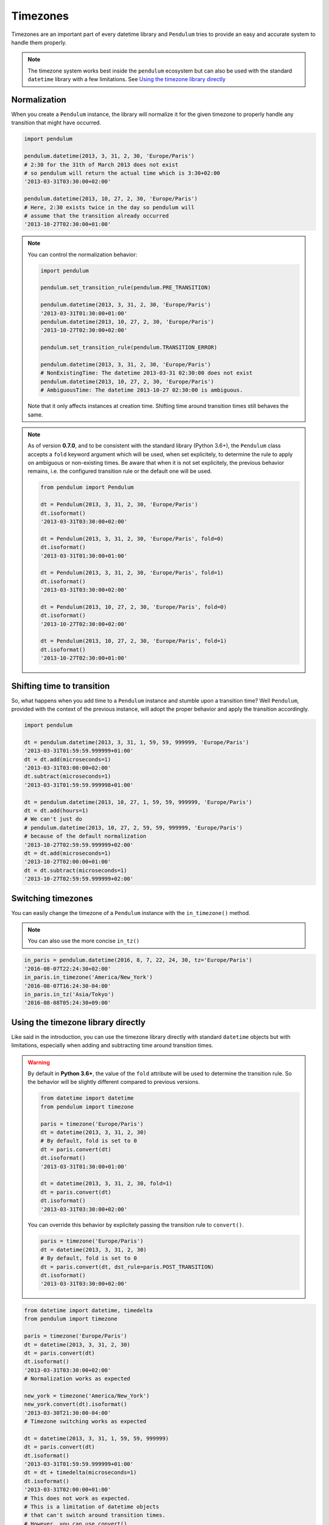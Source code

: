 Timezones
=========


Timezones are an important part of every datetime library and ``Pendulum``
tries to provide an easy and accurate system to handle them properly.

.. note::

    The timezone system works best inside the ``pendulum`` ecosystem but
    can also be used with the standard ``datetime`` library with a few limitations.
    See `Using the timezone library directly`_

Normalization
-------------

When you create a ``Pendulum`` instance, the library will normalize it for the
given timezone to properly handle any transition that might have occurred.

.. code-block:: python

    import pendulum

    pendulum.datetime(2013, 3, 31, 2, 30, 'Europe/Paris')
    # 2:30 for the 31th of March 2013 does not exist
    # so pendulum will return the actual time which is 3:30+02:00
    '2013-03-31T03:30:00+02:00'

    pendulum.datetime(2013, 10, 27, 2, 30, 'Europe/Paris')
    # Here, 2:30 exists twice in the day so pendulum will
    # assume that the transition already occurred
    '2013-10-27T02:30:00+01:00'


.. note::

    You can control the normalization behavior:

    .. code-block:: python

        import pendulum

        pendulum.set_transition_rule(pendulum.PRE_TRANSITION)

        pendulum.datetime(2013, 3, 31, 2, 30, 'Europe/Paris')
        '2013-03-31T01:30:00+01:00'
        pendulum.datetime(2013, 10, 27, 2, 30, 'Europe/Paris')
        '2013-10-27T02:30:00+02:00'

        pendulum.set_transition_rule(pendulum.TRANSITION_ERROR)

        pendulum.datetime(2013, 3, 31, 2, 30, 'Europe/Paris')
        # NonExistingTime: The datetime 2013-03-31 02:30:00 does not exist
        pendulum.datetime(2013, 10, 27, 2, 30, 'Europe/Paris')
        # AmbiguousTime: The datetime 2013-10-27 02:30:00 is ambiguous.

    Note that it only affects instances at creation time. Shifting time around
    transition times still behaves the same.

.. note::

    As of version **0.7.0**, and to be consistent with the standard library (Python 3.6+),
    the ``Pendulum`` class accepts a ``fold`` keyword argument which will be used, when set explicitely,
    to determine the rule to apply on ambiguous or non-existing times.
    Be aware that when it is not set explicitely, the previous behavior remains,
    i.e. the configured transition rule or the default one will be used.

    .. code-block:: python

        from pendulum import Pendulum

        dt = Pendulum(2013, 3, 31, 2, 30, 'Europe/Paris')
        dt.isoformat()
        '2013-03-31T03:30:00+02:00'

        dt = Pendulum(2013, 3, 31, 2, 30, 'Europe/Paris', fold=0)
        dt.isoformat()
        '2013-03-31T01:30:00+01:00'

        dt = Pendulum(2013, 3, 31, 2, 30, 'Europe/Paris', fold=1)
        dt.isoformat()
        '2013-03-31T03:30:00+02:00'

        dt = Pendulum(2013, 10, 27, 2, 30, 'Europe/Paris', fold=0)
        dt.isoformat()
        '2013-10-27T02:30:00+02:00'

        dt = Pendulum(2013, 10, 27, 2, 30, 'Europe/Paris', fold=1)
        dt.isoformat()
        '2013-10-27T02:30:00+01:00'

Shifting time to transition
---------------------------

So, what happens when you add time to a ``Pendulum`` instance and stumble upon
a transition time?
Well ``Pendulum``, provided with the context of the previous instance, will
adopt the proper behavior and apply the transition accordingly.

.. code-block:: python

    import pendulum

    dt = pendulum.datetime(2013, 3, 31, 1, 59, 59, 999999, 'Europe/Paris')
    '2013-03-31T01:59:59.999999+01:00'
    dt = dt.add(microseconds=1)
    '2013-03-31T03:00:00+02:00'
    dt.subtract(microseconds=1)
    '2013-03-31T01:59:59.999998+01:00'

    dt = pendulum.datetime(2013, 10, 27, 1, 59, 59, 999999, 'Europe/Paris')
    dt = dt.add(hours=1)
    # We can't just do
    # pendulum.datetime(2013, 10, 27, 2, 59, 59, 999999, 'Europe/Paris')
    # because of the default normalization
    '2013-10-27T02:59:59.999999+02:00'
    dt = dt.add(microseconds=1)
    '2013-10-27T02:00:00+01:00'
    dt = dt.subtract(microseconds=1)
    '2013-10-27T02:59:59.999999+02:00'

Switching timezones
-------------------

You can easily change the timezone of a ``Pendulum`` instance
with the ``in_timezone()`` method.

.. note::

    You can also use the more concise ``in_tz()``

.. code-block:: python

    in_paris = pendulum.datetime(2016, 8, 7, 22, 24, 30, tz='Europe/Paris')
    '2016-08-07T22:24:30+02:00'
    in_paris.in_timezone('America/New_York')
    '2016-08-07T16:24:30-04:00'
    in_paris.in_tz('Asia/Tokyo')
    '2016-08-08T05:24:30+09:00'

Using the timezone library directly
-----------------------------------

Like said in the introduction, you can use the timezone library
directly with standard ``datetime`` objects but with limitations, especially
when adding and subtracting time around transition times.

.. warning::

    By default in **Python 3.6+**, the value of the ``fold`` attribute will be used
    to determine the transition rule. So the behavior will be slightly different
    compared to previous versions.

    .. code-block:: python

        from datetime import datetime
        from pendulum import timezone

        paris = timezone('Europe/Paris')
        dt = datetime(2013, 3, 31, 2, 30)
        # By default, fold is set to 0
        dt = paris.convert(dt)
        dt.isoformat()
        '2013-03-31T01:30:00+01:00'

        dt = datetime(2013, 3, 31, 2, 30, fold=1)
        dt = paris.convert(dt)
        dt.isoformat()
        '2013-03-31T03:30:00+02:00'

    You can override this behavior by explicitely passing the
    transition rule to ``convert()``.

    .. code-block:: python

        paris = timezone('Europe/Paris')
        dt = datetime(2013, 3, 31, 2, 30)
        # By default, fold is set to 0
        dt = paris.convert(dt, dst_rule=paris.POST_TRANSITION)
        dt.isoformat()
        '2013-03-31T03:30:00+02:00'


.. code-block:: python

    from datetime import datetime, timedelta
    from pendulum import timezone

    paris = timezone('Europe/Paris')
    dt = datetime(2013, 3, 31, 2, 30)
    dt = paris.convert(dt)
    dt.isoformat()
    '2013-03-31T03:30:00+02:00'
    # Normalization works as expected

    new_york = timezone('America/New_York')
    new_york.convert(dt).isoformat()
    '2013-03-30T21:30:00-04:00'
    # Timezone switching works as expected

    dt = datetime(2013, 3, 31, 1, 59, 59, 999999)
    dt = paris.convert(dt)
    dt.isoformat()
    '2013-03-31T01:59:59.999999+01:00'
    dt = dt + timedelta(microseconds=1)
    dt.isoformat()
    '2013-03-31T02:00:00+01:00'
    # This does not work as expected.
    # This is a limitation of datetime objects
    # that can't switch around transition times.
    # However, you can use convert()
    # to retrieve the proper datetime.
    dt = tz.convert(dt)
    dt.isoformat()
    '2013-03-31T03:00:00+02:00'


.. note::

    You can control the normalization behavior:

    .. code-block:: python

        from datetime import datetime
        from pendulum import timezone

        tz = timezone('Europe/Paris')

        dt = datetime(2013, 3, 31, 2, 30)
        dt = tz.convert(dt, dst_rule=tz.PRE_TRANSITION)
        dt.isoformat()
        '2013-03-31T01:30:00+01:00'
        tz.convert(dt, dst_rule=tz.TRANSITION_ERROR)
        # NonExistingTime: The datetime 2013-03-31 02:30:00 does not exist.


You can also get a normalized ``datetime`` object from a ``Timezone`` by using the ``datetime()`` method:

.. code-block:: python

    import pendulum

    tz = pendulum.timezone('Europe/Paris')
    dt = tz.datetime(2013, 3, 31, 2, 30)
    dt.isoformat()
    '2013-03-31T03:30:00+02:00'
